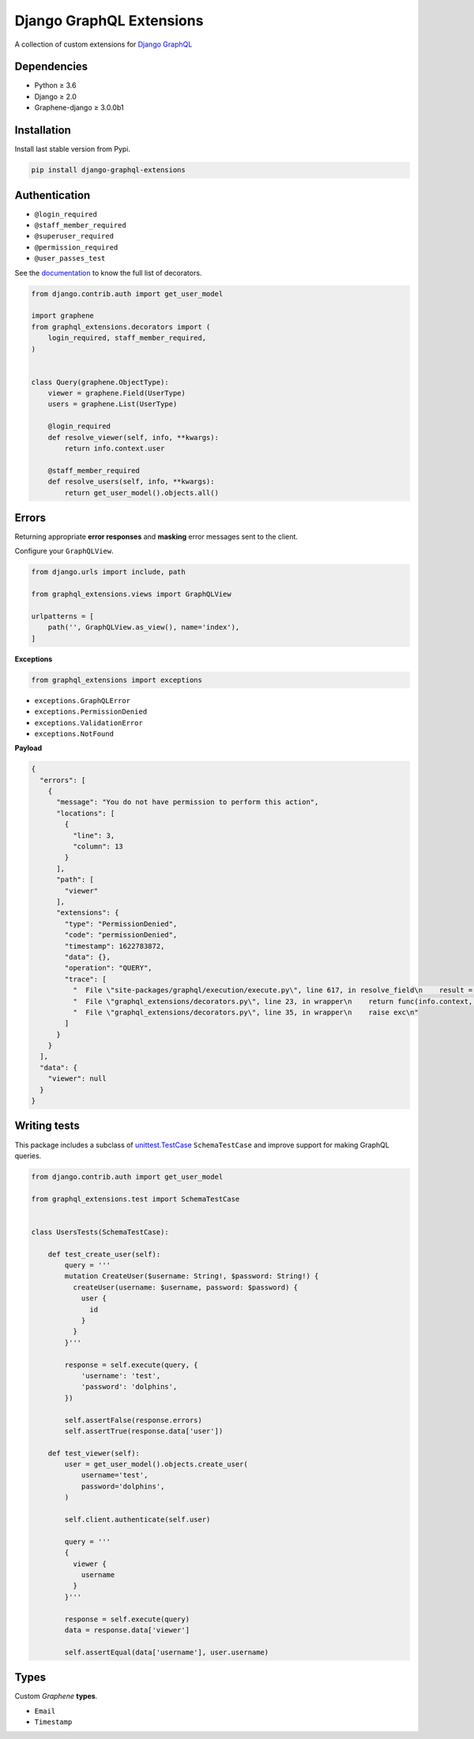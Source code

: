 Django GraphQL Extensions
=========================

|Pypi| |Build Status| |Codecov| |Codacy|

A collection of custom extensions for `Django GraphQL`_

.. _Django GraphQL: https://github.com/graphql-python/graphene-django


Dependencies
------------

* Python ≥ 3.6
* Django ≥ 2.0
* Graphene-django ≥ 3.0.0b1


Installation
------------

Install last stable version from Pypi.

.. code:: sh

    pip install django-graphql-extensions


Authentication
--------------

- ``@login_required``
- ``@staff_member_required``
- ``@superuser_required``
- ``@permission_required``
- ``@user_passes_test``

See the `documentation`_ to know the full list of decorators.

.. _documentation: https://github.com/flavors/django-graphql-extensions/wiki/Decorators

.. code:: python

    from django.contrib.auth import get_user_model

    import graphene
    from graphql_extensions.decorators import (
        login_required, staff_member_required,
    )


    class Query(graphene.ObjectType):
        viewer = graphene.Field(UserType)
        users = graphene.List(UserType)

        @login_required
        def resolve_viewer(self, info, **kwargs):
            return info.context.user

        @staff_member_required
        def resolve_users(self, info, **kwargs):
            return get_user_model().objects.all()


Errors
------

Returning appropriate **error responses** and **masking** error messages sent to the client.

Configure your ``GraphQLView``.

.. code:: python

    from django.urls import include, path

    from graphql_extensions.views import GraphQLView

    urlpatterns = [
        path('', GraphQLView.as_view(), name='index'),
    ]

**Exceptions**

.. code:: python

    from graphql_extensions import exceptions


- ``exceptions.GraphQLError``
- ``exceptions.PermissionDenied``
- ``exceptions.ValidationError``
- ``exceptions.NotFound``


**Payload**

.. code:: js

    {
      "errors": [
        {
          "message": "You do not have permission to perform this action",
          "locations": [
            {
              "line": 3,
              "column": 13
            }
          ],
          "path": [
            "viewer"
          ],
          "extensions": {
            "type": "PermissionDenied",
            "code": "permissionDenied",
            "timestamp": 1622783872,
            "data": {},
            "operation": "QUERY",
            "trace": [
              "  File \"site-packages/graphql/execution/execute.py\", line 617, in resolve_field\n    result = resolve_fn(source, info, **args)\n",
              "  File \"graphql_extensions/decorators.py\", line 23, in wrapper\n    return func(info.context, *args, **kwargs)\n",
              "  File \"graphql_extensions/decorators.py\", line 35, in wrapper\n    raise exc\n"
            ]
          }
        }
      ],
      "data": {
        "viewer": null
      }
    }


Writing tests
-------------

This package includes a subclass of `unittest.TestCase <https://docs.python.org/3/library/unittest.html#unittest.TestCase>`__ ``SchemaTestCase`` and improve support for making GraphQL queries.

.. code:: python

    from django.contrib.auth import get_user_model

    from graphql_extensions.test import SchemaTestCase


    class UsersTests(SchemaTestCase):

        def test_create_user(self):
            query = '''
            mutation CreateUser($username: String!, $password: String!) {
              createUser(username: $username, password: $password) {
                user {
                  id
                }
              }
            }'''

            response = self.execute(query, {
                'username': 'test',
                'password': 'dolphins',
            })

            self.assertFalse(response.errors)
            self.assertTrue(response.data['user'])

        def test_viewer(self):
            user = get_user_model().objects.create_user(
                username='test',
                password='dolphins',
            )

            self.client.authenticate(self.user)

            query = '''
            {
              viewer {
                username
              }
            }'''

            response = self.execute(query)
            data = response.data['viewer']

            self.assertEqual(data['username'], user.username)


Types
-----

Custom *Graphene* **types**.

- ``Email``
- ``Timestamp``


.. |Pypi| image:: https://img.shields.io/pypi/v/django-graphql-extensions.svg
   :target: https://pypi.python.org/pypi/django-graphql-extensions
   :alt: Pypi

.. |Build Status| image:: https://travis-ci.com/flavors/django-graphql-extensions.svg?branch=master
   :target: https://travis-ci.com/flavors/django-graphql-extensions
   :alt: Build Status

.. |Codecov| image:: https://codecov.io/gh/flavors/django-graphql-extensions/branch/master/graph/badge.svg
   :target: https://codecov.io/gh/flavors/django-graphql-extensions
   :alt: Codecov

.. |Codacy| image:: https://app.codacy.com/project/badge/Grade/95cb35fad84c4560973181a22352ac4b
   :target: https://www.codacy.com/gh/flavors/django-graphql-extensions/dashboard?utm_source=github.com&amp;utm_medium=referral&amp;utm_content=flavors/django-graphql-extensions&amp;utm_campaign=Badge_Grade
   :alt: Codacy

